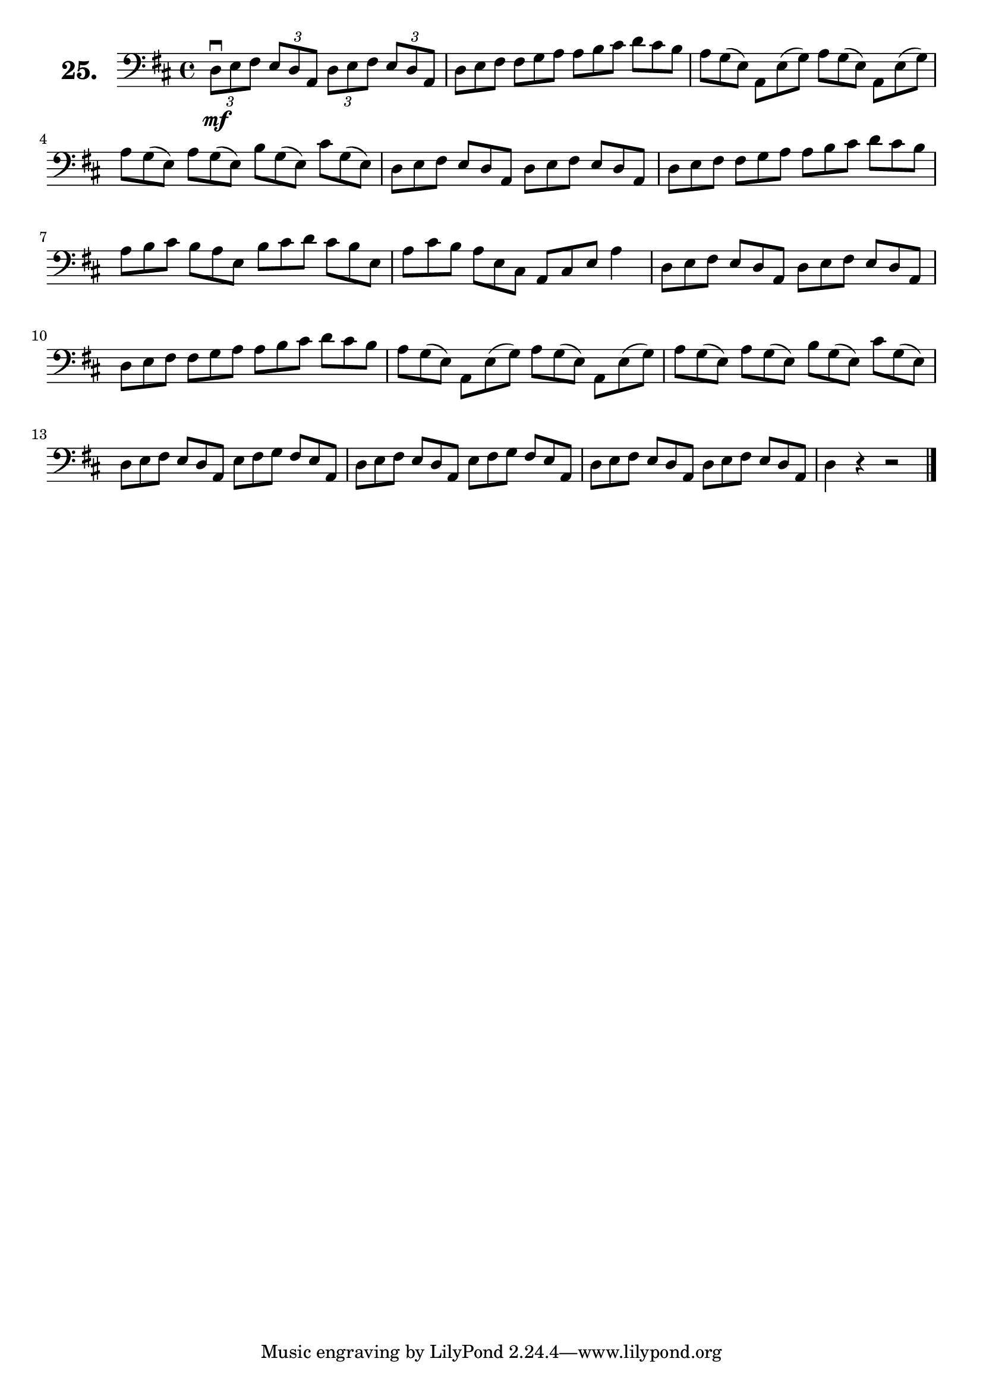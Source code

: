 \version "2.18.2"

\score {
  \new StaffGroup = "" \with {
    instrumentName = \markup { \bold \huge { \larger "25." }}
  }
  <<
    \new Staff = "celloI"
    \relative c {
      \clef bass
      \key d \major
      \time 4/4

      \tuplet 3/2 4 {
        d8\downbow\mf e fis e d a d e fis e d a | %01
        \omit TupletNumber
        d e fis fis g a a b cis d cis b         | %02
        a g( e) a, e'( g) a g( e) a, e'( g)     | %03
        a g( e) a g( e) b' g( e) cis' g( e)     | %04
        d e fis e d a d e fis e d a             | %05
        d e fis fis g a a b cis d cis b         | %06
        a b cis b a e b' cis d cis b e,         | %07
        a cis b a e cis a cis e } a4            | %08
      \tuplet 3/2 4 { 
        \omit TupletNumber
        d,8 e fis e d a d e fis e d a           | %09
        d e fis fis g a a b cis d cis b         | %10
        a g( e) a, e'( g) a g( e) a, e'( g)     | %11
        a g( e) a g( e) b' g( e) cis' g( e)     | %12
        d e fis e d a e' fis g fis e a,         | %13
        d e fis e d a e' fis g fis e a,         | %14
        d e fis e d a d e fis e d a             | %15
      }
      d4 r r2 \bar "|."                           %16

    }
  >>
  \layout {}
  \header {
    composer = "Sebastian Lee"
    %opus = "Op. 70"
  }
}
